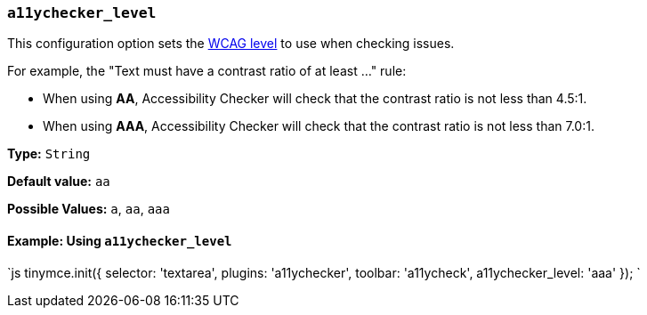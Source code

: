 === `a11ychecker_level`

This configuration option sets the https://www.w3.org/TR/WCAG20/#conformance[WCAG level] to use when checking issues.

For example, the "Text must have a contrast ratio of at least ..." rule:

* When using *AA*, Accessibility Checker will check that the contrast ratio is not less than 4.5:1.
* When using *AAA*, Accessibility Checker will check that the contrast ratio is not less than 7.0:1.

*Type:* `String`

*Default value:* `aa`

*Possible Values:* `a`, `aa`, `aaa`

==== Example: Using `a11ychecker_level`

`js
tinymce.init({
  selector: 'textarea',
  plugins: 'a11ychecker',
  toolbar: 'a11ycheck',
  a11ychecker_level: 'aaa'
});
`
